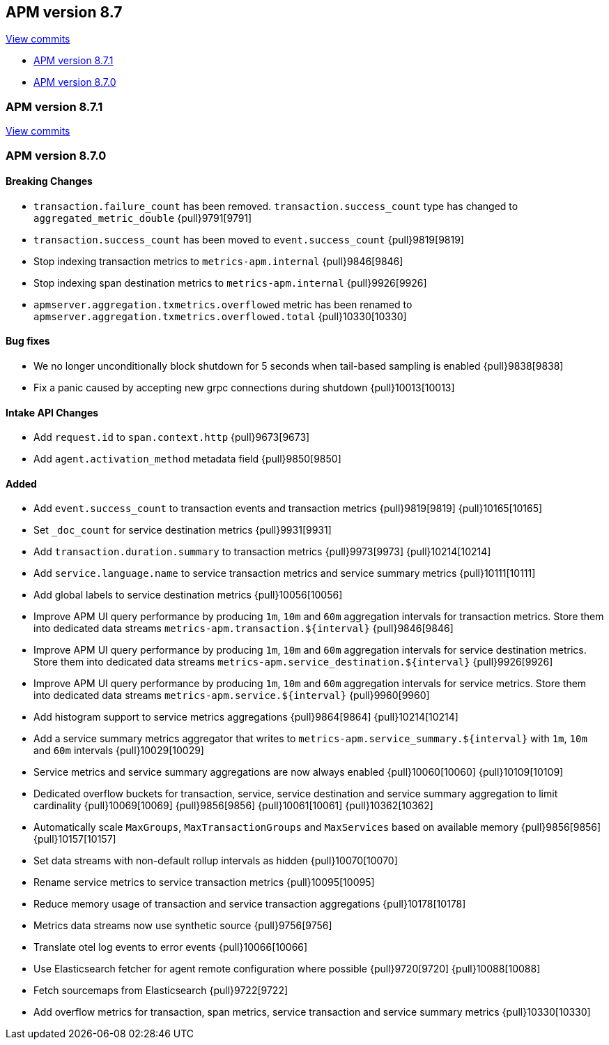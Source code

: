 [[release-notes-8.7]]
== APM version 8.7

https://github.com/elastic/apm-server/compare/8.6\...8.7[View commits]

* <<release-notes-8.7.1>>
* <<release-notes-8.7.0>>

[float]
[[release-notes-8.7.1]]
=== APM version 8.7.1

https://github.com/elastic/apm-server/compare/v8.7.0\...v8.7.1[View commits]

[float]
[[release-notes-8.7.0]]
=== APM version 8.7.0

[float]
==== Breaking Changes
- `transaction.failure_count` has been removed. `transaction.success_count` type has changed to `aggregated_metric_double` {pull}9791[9791]
- `transaction.success_count` has been moved to `event.success_count` {pull}9819[9819]
- Stop indexing transaction metrics to `metrics-apm.internal` {pull}9846[9846]
- Stop indexing span destination metrics to `metrics-apm.internal` {pull}9926[9926]
- `apmserver.aggregation.txmetrics.overflowed` metric has been renamed to `apmserver.aggregation.txmetrics.overflowed.total` {pull}10330[10330]

[float]
==== Bug fixes
- We no longer unconditionally block shutdown for 5 seconds when tail-based sampling is enabled {pull}9838[9838]
- Fix a panic caused by accepting new grpc connections during shutdown {pull}10013[10013]

[float]
==== Intake API Changes
- Add `request.id` to `span.context.http` {pull}9673[9673]
- Add `agent.activation_method` metadata field {pull}9850[9850]

[float]
==== Added
- Add `event.success_count` to transaction events and transaction metrics {pull}9819[9819] {pull}10165[10165]
- Set `_doc_count` for service destination metrics {pull}9931[9931]
- Add `transaction.duration.summary` to transaction metrics {pull}9973[9973] {pull}10214[10214]
- Add `service.language.name` to service transaction metrics and service summary metrics {pull}10111[10111]
- Add global labels to service destination metrics {pull}10056[10056]
- Improve APM UI query performance by producing `1m`, `10m` and `60m` aggregation intervals for transaction metrics. Store them into dedicated data streams `metrics-apm.transaction.${interval}` {pull}9846[9846]
- Improve APM UI query performance by producing `1m`, `10m` and `60m` aggregation intervals for service destination metrics. Store them into dedicated data streams `metrics-apm.service_destination.${interval}` {pull}9926[9926]
- Improve APM UI query performance by producing `1m`, `10m` and `60m` aggregation intervals for service metrics. Store them into dedicated data streams `metrics-apm.service.${interval}` {pull}9960[9960]
- Add histogram support to service metrics aggregations {pull}9864[9864] {pull}10214[10214]
- Add a service summary metrics aggregator that writes to `metrics-apm.service_summary.${interval}` with `1m`, `10m` and `60m` intervals {pull}10029[10029]
- Service metrics and service summary aggregations are now always enabled {pull}10060[10060] {pull}10109[10109]
- Dedicated overflow buckets for transaction, service, service destination and service summary aggregation to limit cardinality {pull}10069[10069] {pull}9856[9856] {pull}10061[10061] {pull}10362[10362]
- Automatically scale `MaxGroups`, `MaxTransactionGroups` and `MaxServices` based on available memory {pull}9856[9856] {pull}10157[10157]
- Set data streams with non-default rollup intervals as hidden {pull}10070[10070]
- Rename service metrics to service transaction metrics {pull}10095[10095]
- Reduce memory usage of transaction and service transaction aggregations {pull}10178[10178]
- Metrics data streams now use synthetic source {pull}9756[9756]
- Translate otel log events to error events {pull}10066[10066]
- Use Elasticsearch fetcher for agent remote configuration where possible {pull}9720[9720] {pull}10088[10088]
- Fetch sourcemaps from Elasticsearch {pull}9722[9722]
- Add overflow metrics for transaction, span metrics, service transaction and service summary metrics {pull}10330[10330]
